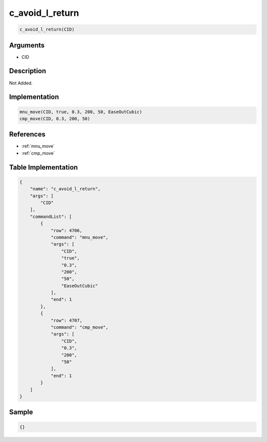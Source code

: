 .. _c_avoid_l_return:

c_avoid_l_return
========================

.. code-block:: text

	c_avoid_l_return(CID)


Arguments
------------

* CID

Description
-------------

Not Added.

Implementation
-------------

.. code-block:: python

	mnu_move(CID, true, 0.3, 200, 50, EaseOutCubic)
	cmp_move(CID, 0.3, 200, 50)

References
-------------
* :ref:`mnu_move`
* :ref:`cmp_move`

Table Implementation
-------------

.. code-block:: json

	{
	    "name": "c_avoid_l_return",
	    "args": [
	        "CID"
	    ],
	    "commandList": [
	        {
	            "row": 4706,
	            "command": "mnu_move",
	            "args": [
	                "CID",
	                "true",
	                "0.3",
	                "200",
	                "50",
	                "EaseOutCubic"
	            ],
	            "end": 1
	        },
	        {
	            "row": 4707,
	            "command": "cmp_move",
	            "args": [
	                "CID",
	                "0.3",
	                "200",
	                "50"
	            ],
	            "end": 1
	        }
	    ]
	}

Sample
-------------

.. code-block:: json

	{}
